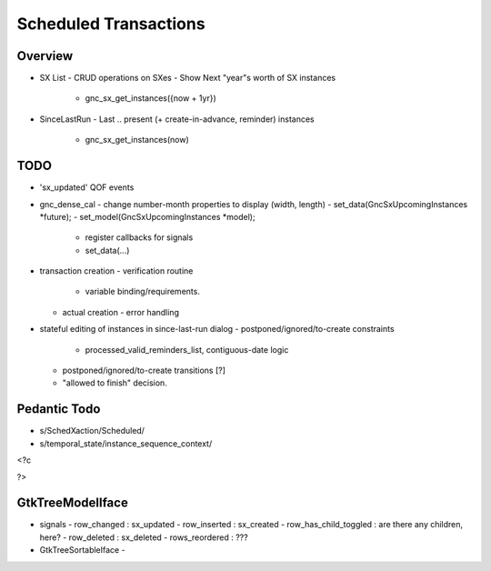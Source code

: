 Scheduled Transactions
======================

Overview
--------

- SX List
  - CRUD operations on SXes
  - Show Next "year"s worth of SX instances
    - gnc_sx_get_instances({now + 1yr})

- SinceLastRun
  - Last .. present (+ create-in-advance, reminder) instances
    - gnc_sx_get_instances(now)

TODO
----

- 'sx_updated' QOF events

- gnc_dense_cal
  - change number-month properties to display (width, length)
  - set_data(GncSxUpcomingInstances *future);
  - set_model(GncSxUpcomingInstances *model);
    - register callbacks for signals
    - set_data(...)

- transaction creation
  - verification routine
    - variable binding/requirements.
  - actual creation
    - error handling

- stateful editing of instances in since-last-run dialog
  - postponed/ignored/to-create constraints
    - processed_valid_reminders_list, contiguous-date logic
  - postponed/ignored/to-create transitions [?]
  - "allowed to finish" decision.

Pedantic Todo
----------------

- s/SchedXaction/Scheduled/
- s/temporal_state/instance_sequence_context/


<?c


?>

GtkTreeModelIface
-----------------

- signals
  - row_changed : sx_updated
  - row_inserted : sx_created
  - row_has_child_toggled : are there any children, here?
  - row_deleted : sx_deleted
  - rows_reordered : ???

- GtkTreeSortableIface
  - 
